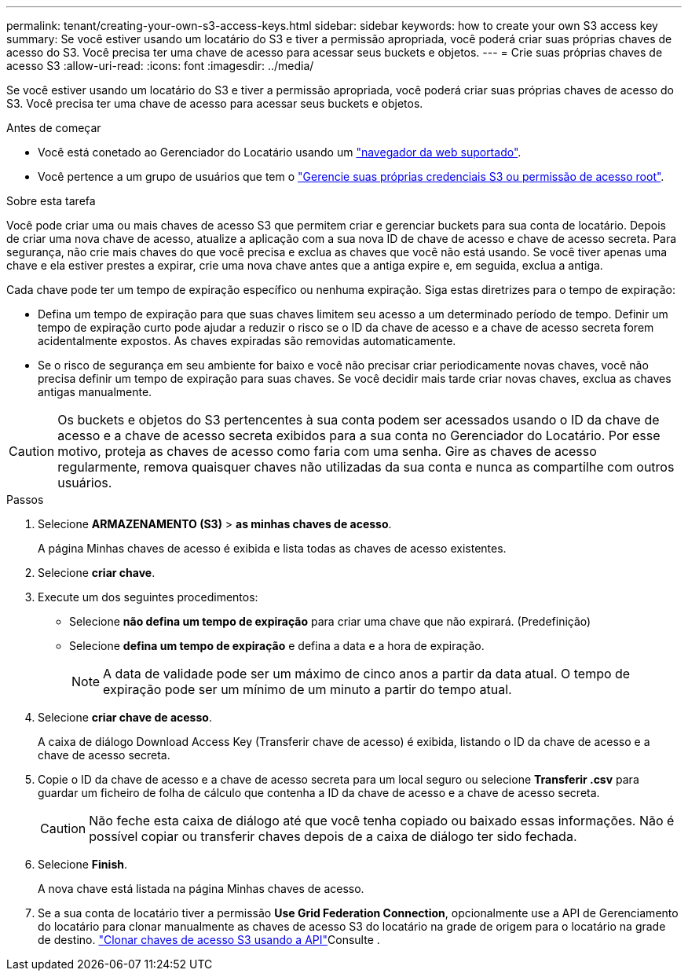 ---
permalink: tenant/creating-your-own-s3-access-keys.html 
sidebar: sidebar 
keywords: how to create your own S3 access key 
summary: Se você estiver usando um locatário do S3 e tiver a permissão apropriada, você poderá criar suas próprias chaves de acesso do S3. Você precisa ter uma chave de acesso para acessar seus buckets e objetos. 
---
= Crie suas próprias chaves de acesso S3
:allow-uri-read: 
:icons: font
:imagesdir: ../media/


[role="lead"]
Se você estiver usando um locatário do S3 e tiver a permissão apropriada, você poderá criar suas próprias chaves de acesso do S3. Você precisa ter uma chave de acesso para acessar seus buckets e objetos.

.Antes de começar
* Você está conetado ao Gerenciador do Locatário usando um link:../admin/web-browser-requirements.html["navegador da web suportado"].
* Você pertence a um grupo de usuários que tem o link:tenant-management-permissions.html["Gerencie suas próprias credenciais S3 ou permissão de acesso root"].


.Sobre esta tarefa
Você pode criar uma ou mais chaves de acesso S3 que permitem criar e gerenciar buckets para sua conta de locatário. Depois de criar uma nova chave de acesso, atualize a aplicação com a sua nova ID de chave de acesso e chave de acesso secreta. Para segurança, não crie mais chaves do que você precisa e exclua as chaves que você não está usando. Se você tiver apenas uma chave e ela estiver prestes a expirar, crie uma nova chave antes que a antiga expire e, em seguida, exclua a antiga.

Cada chave pode ter um tempo de expiração específico ou nenhuma expiração. Siga estas diretrizes para o tempo de expiração:

* Defina um tempo de expiração para que suas chaves limitem seu acesso a um determinado período de tempo. Definir um tempo de expiração curto pode ajudar a reduzir o risco se o ID da chave de acesso e a chave de acesso secreta forem acidentalmente expostos. As chaves expiradas são removidas automaticamente.
* Se o risco de segurança em seu ambiente for baixo e você não precisar criar periodicamente novas chaves, você não precisa definir um tempo de expiração para suas chaves. Se você decidir mais tarde criar novas chaves, exclua as chaves antigas manualmente.



CAUTION: Os buckets e objetos do S3 pertencentes à sua conta podem ser acessados usando o ID da chave de acesso e a chave de acesso secreta exibidos para a sua conta no Gerenciador do Locatário. Por esse motivo, proteja as chaves de acesso como faria com uma senha. Gire as chaves de acesso regularmente, remova quaisquer chaves não utilizadas da sua conta e nunca as compartilhe com outros usuários.

.Passos
. Selecione *ARMAZENAMENTO (S3)* > *as minhas chaves de acesso*.
+
A página Minhas chaves de acesso é exibida e lista todas as chaves de acesso existentes.

. Selecione *criar chave*.
. Execute um dos seguintes procedimentos:
+
** Selecione *não defina um tempo de expiração* para criar uma chave que não expirará. (Predefinição)
** Selecione *defina um tempo de expiração* e defina a data e a hora de expiração.
+

NOTE: A data de validade pode ser um máximo de cinco anos a partir da data atual. O tempo de expiração pode ser um mínimo de um minuto a partir do tempo atual.



. Selecione *criar chave de acesso*.
+
A caixa de diálogo Download Access Key (Transferir chave de acesso) é exibida, listando o ID da chave de acesso e a chave de acesso secreta.

. Copie o ID da chave de acesso e a chave de acesso secreta para um local seguro ou selecione *Transferir .csv* para guardar um ficheiro de folha de cálculo que contenha a ID da chave de acesso e a chave de acesso secreta.
+

CAUTION: Não feche esta caixa de diálogo até que você tenha copiado ou baixado essas informações. Não é possível copiar ou transferir chaves depois de a caixa de diálogo ter sido fechada.

. Selecione *Finish*.
+
A nova chave está listada na página Minhas chaves de acesso.

. Se a sua conta de locatário tiver a permissão *Use Grid Federation Connection*, opcionalmente use a API de Gerenciamento do locatário para clonar manualmente as chaves de acesso S3 do locatário na grade de origem para o locatário na grade de destino. link:grid-federation-clone-keys-with-api.html["Clonar chaves de acesso S3 usando a API"]Consulte .


